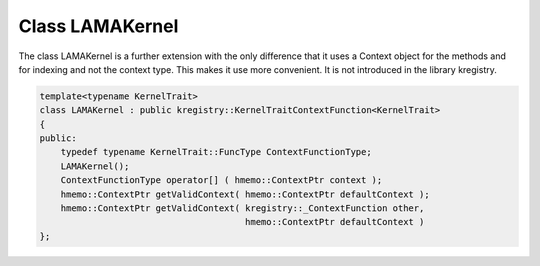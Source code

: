 Class LAMAKernel
================

The class LAMAKernel is a further extension with the only difference that it uses a Context object for
the methods and for indexing and not the context type. This makes it use more convenient.
It is not introduced in the library kregistry.

.. code-block:: c++

  template<typename KernelTrait>
  class LAMAKernel : public kregistry::KernelTraitContextFunction<KernelTrait>
  {
  public:
      typedef typename KernelTrait::FuncType ContextFunctionType;
      LAMAKernel();
      ContextFunctionType operator[] ( hmemo::ContextPtr context );
      hmemo::ContextPtr getValidContext( hmemo::ContextPtr defaultContext );
      hmemo::ContextPtr getValidContext( kregistry::_ContextFunction other, 
                                         hmemo::ContextPtr defaultContext )
  }; 
  

